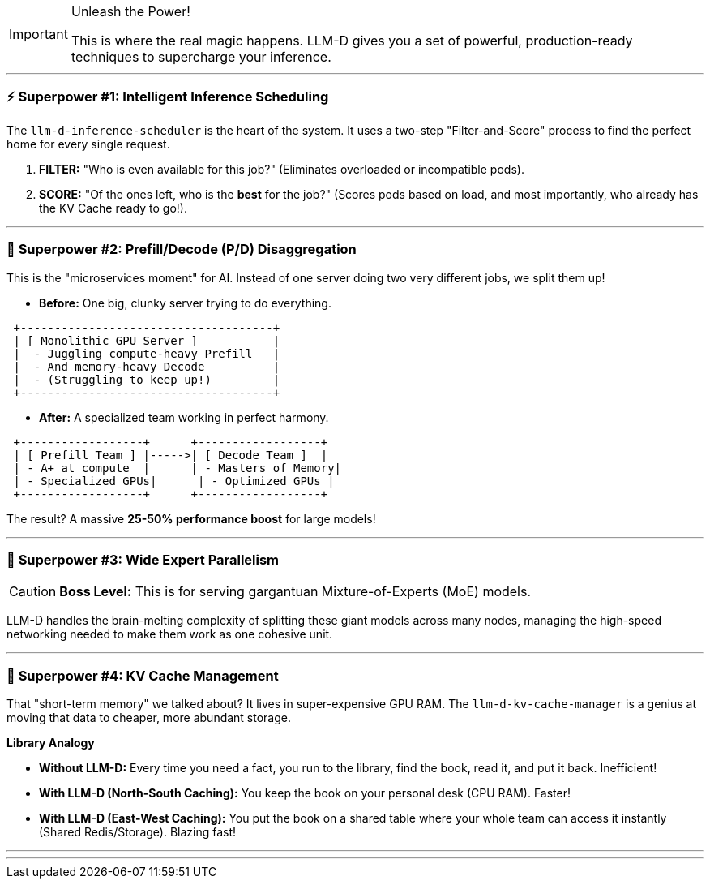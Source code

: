 // PAGE 5: THE SUPERPOWERS - LLM-D'S CORE FEATURES
//======================================================================

[IMPORTANT.zap]
.Unleash the Power!
====
This is where the real magic happens. LLM-D gives you a set of powerful, production-ready techniques to supercharge your inference.
====

---
=== ⚡ **Superpower #1: Intelligent Inference Scheduling**

The `llm-d-inference-scheduler` is the heart of the system. It uses a two-step "Filter-and-Score" process to find the perfect home for every single request.

1.  **FILTER:** "Who is even available for this job?" (Eliminates overloaded or incompatible pods).
2.  **SCORE:** "Of the ones left, who is the *best* for the job?" (Scores pods based on load, and most importantly, who already has the KV Cache ready to go!).

---
=== 🚀 **Superpower #2: Prefill/Decode (P/D) Disaggregation**

This is the "microservices moment" for AI. Instead of one server doing two very different jobs, we split them up!

* **Before:** One big, clunky server trying to do everything.
[literal]
....
 +-------------------------------------+
 | [ Monolithic GPU Server ]           |
 |  - Juggling compute-heavy Prefill   |
 |  - And memory-heavy Decode          |
 |  - (Struggling to keep up!)         |
 +-------------------------------------+
....

* **After:** A specialized team working in perfect harmony.
[literal]
....
 +------------------+      +------------------+
 | [ Prefill Team ] |----->| [ Decode Team ]  |
 | - A+ at compute  |      | - Masters of Memory|
 | - Specialized GPUs|      | - Optimized GPUs |
 +------------------+      +------------------+
....
The result? A massive **25-50% performance boost** for large models!

---
=== 🌌 **Superpower #3: Wide Expert Parallelism**

[CAUTION.stars]
====
**Boss Level:** This is for serving gargantuan Mixture-of-Experts (MoE) models.
====
LLM-D handles the brain-melting complexity of splitting these giant models across many nodes, managing the high-speed networking needed to make them work as one cohesive unit.

---
=== 🧠 **Superpower #4: KV Cache Management**

That "short-term memory" we talked about? It lives in super-expensive GPU RAM. The `llm-d-kv-cache-manager` is a genius at moving that data to cheaper, more abundant storage.

****
*Library Analogy*

- **Without LLM-D:** Every time you need a fact, you run to the library, find the book, read it, and put it back. Inefficient!
- **With LLM-D (North-South Caching):** You keep the book on your personal desk (CPU RAM). Faster!
- **With LLM-D (East-West Caching):** You put the book on a shared table where your whole team can access it instantly (Shared Redis/Storage). Blazing fast!
****

'''
'''